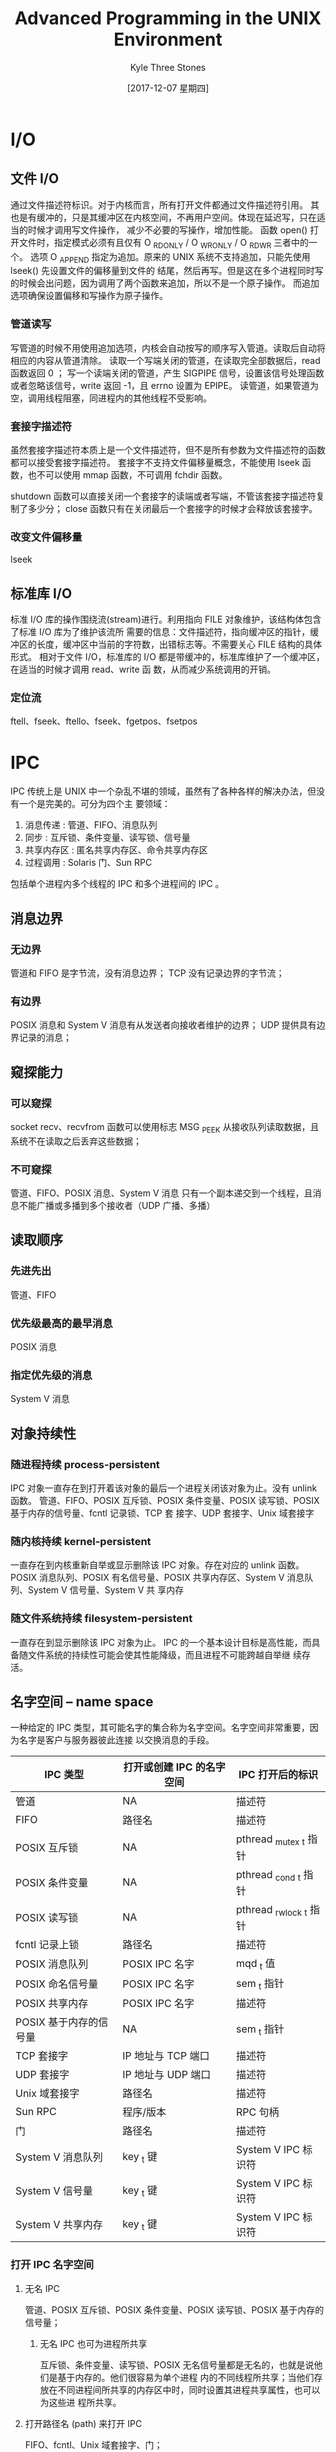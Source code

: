 #+TITLE:       Advanced Programming in the UNIX Environment
#+AUTHOR:      Kyle Three Stones
#+DATE:        [2017-12-07 星期四]
#+EMAIL:       kyleemail@163.com
#+OPTIONS:     H:3 num:t toc:nil \n:nil @:t ::t |:t ^:t f:t TeX:t
#+TAGS:        Linux, C
#+CATEGORIES:  Linux


* I/O
** 文件 I/O
通过文件描述符标识。对于内核而言，所有打开文件都通过文件描述符引用。
其也是有缓冲的，只是其缓冲区在内核空间，不再用户空间。体现在延迟写，只在适当的时候才调用写文件操作，
减少不必要的写操作，增加性能。
函数 open() 打开文件时，指定模式必须有且仅有 O _RDONLY / O _WRONLY / O _RDWR 三者中的一个。
选项 O _APPEND 指定为追加。原来的 UNIX 系统不支持追加，只能先使用 lseek() 先设置文件的偏移量到文件的
结尾，然后再写。但是这在多个进程同时写的时候会出问题，因为调用了两个函数来追加，所以不是一个原子操作。
而追加选项确保设置偏移和写操作为原子操作。

*** 管道读写
写管道的时候不用使用追加选项，内核会自动按写的顺序写入管道。读取后自动将相应的内容从管道清除。
读取一个写端关闭的管道，在读取完全部数据后，read 函数返回 0 ；
写一个读端关闭的管道，产生 SIGPIPE 信号，设置该信号处理函数或者忽略该信号，write 返回 -1，且 errno
设置为 EPIPE。
读管道，如果管道为空，调用线程阻塞，同进程内的其他线程不受影响。

*** 套接字描述符
虽然套接字描述符本质上是一个文件描述符，但不是所有参数为文件描述符的函数都可以接受套接字描述符。
套接字不支持文件偏移量概念，不能使用 lseek 函数，也不可以使用 mmap 函数，不可调用 fchdir 函数。

shutdown 函数可以直接关闭一个套接字的读端或者写端，不管该套接字描述符复制了多少分；
close 函数只有在关闭最后一个套接字的时候才会释放该套接字。

*** 改变文件偏移量
lseek

** 标准库 I/O
标准 I/O 库的操作围绕流(stream)进行。利用指向 FILE 对象维护，该结构体包含了标准 I/O 库为了维护该流所
需要的信息：文件描述符，指向缓冲区的指针，缓冲区的长度，缓冲区中当前的字符数，出错标志等。不需要关心
FILE 结构的具体形式。
相对于文件 I/O，标准库的 I/O 都是带缓冲的，标准库维护了一个缓冲区，在适当的时候才调用 read、write 函
数，从而减少系统调用的开销。

*** 定位流
ftell、fseek、ftello、fseek、fgetpos、fsetpos

* IPC
IPC 传统上是 UNIX 中一个杂乱不堪的领域，虽然有了各种各样的解决办法，但没有一个是完美的。可分为四个主
要领域：
1. 消息传递 : 管道、FIFO、消息队列
2. 同步 : 互斥锁、条件变量、读写锁、信号量
3. 共享内存区 : 匿名共享内存区、命令共享内存区
4. 过程调用 : Solaris 门、Sun RPC
包括单个进程内多个线程的 IPC 和多个进程间的 IPC 。
** 消息边界
*** 无边界
管道和 FIFO 是字节流，没有消息边界；
TCP 没有记录边界的字节流；
*** 有边界
POSIX 消息和 System V 消息有从发送者向接收者维护的边界；
UDP 提供具有边界记录的消息；
** 窥探能力
*** 可以窥探
socket
recv、recvfrom 函数可以使用标志 MSG _PEEK 从接收队列读取数据，且系统不在读取之后丢弃这些数据；
*** 不可窥探
管道、FIFO、POSIX 消息、System V 消息
只有一个副本递交到一个线程，且消息不能广播或多播到多个接收者（UDP 广播、多播）
** 读取顺序
*** 先进先出
管道、FIFO
*** 优先级最高的最早消息
POSIX 消息
*** 指定优先级的消息
System V 消息
** 对象持续性
*** 随进程持续 process-persistent
IPC 对象一直存在到打开着该对象的最后一个进程关闭该对象为止。没有 unlink 函数。
管道、FIFO、POSIX 互斥锁、POSIX 条件变量、POSIX 读写锁、POSIX 基于内存的信号量、fcntl 记录锁、TCP 套
接字、UDP 套接字、Unix 域套接字
*** 随内核持续 kernel-persistent
一直存在到内核重新自举或显示删除该 IPC 对象。存在对应的 unlink 函数。
POSIX 消息队列、POSIX 有名信号量、POSIX 共享内存区、System V 消息队列、System V 信号量、System V 共
享内存
*** 随文件系统持续 filesystem-persistent
一直存在到显示删除该 IPC 对象为止。
IPC 的一个基本设计目标是高性能，而具备随文件系统的持续性可能会使其性能降级，而且进程不可能跨越自举继
续存活。
** 名字空间 -- name space
一种给定的 IPC 类型，其可能名字的集合称为名字空间。名字空间非常重要，因为名字是客户与服务器彼此连接
以交换消息的手段。
| IPC 类型               | 打开或创建 IPC 的名字空间 | IPC 打开后的标识        |
|------------------------+---------------------------+-------------------------|
| 管道                   | NA                        | 描述符                  |
| FIFO                   | 路径名                    | 描述符                  |
|------------------------+---------------------------+-------------------------|
| POSIX 互斥锁           | NA                        | pthread _mutex _t 指针  |
| POSIX 条件变量         | NA                        | pthread _cond _t 指针   |
| POSIX 读写锁           | NA                        | pthread _rwlock _t 指针 |
| fcntl 记录上锁         | 路径名                    | 描述符                  |
|------------------------+---------------------------+-------------------------|
| POSIX 消息队列         | POSIX IPC 名字            | mqd _t 值               |
| POSIX 命名信号量       | POSIX IPC 名字            | sem _t 指针             |
| POSIX 共享内存         | POSIX IPC 名字            | 描述符                  |
| POSIX 基于内存的信号量 | NA                        | sem _t 指针             |
|------------------------+---------------------------+-------------------------|
| TCP 套接字             | IP 地址与 TCP 端口        | 描述符                  |
| UDP 套接字             | IP 地址与 UDP 端口        | 描述符                  |
| Unix 域套接字          | 路径名                    | 描述符                  |
|------------------------+---------------------------+-------------------------|
| Sun RPC                | 程序/版本                 | RPC 句柄                |
| 门                     | 路径名                    | 描述符                  |
|------------------------+---------------------------+-------------------------|
| System V 消息队列      | key _t 键                 | System V IPC 标识符     |
| System V 信号量        | key _t 键                 | System V IPC 标识符     |
| System V 共享内存      | key _t 键                 | System V IPC 标识符     |
*** 打开 IPC 名字空间
**** 无名 IPC
管道、POSIX 互斥锁、POSIX 条件变量、POSIX 读写锁、POSIX 基于内存的信号量；
***** 无名 IPC 也可为进程所共享
互斥锁、条件变量、读写锁、POSIX 无名信号量都是无名的，也就是说他们是基于内存的。他们很容易为单个进程
内的不同线程所共享；当他们存放在不同进程间所共享的内存区中时，同时设置其进程共享属性，也可以为这些进
程所共享。
**** 打开路径名 (path) 来打开 IPC
FIFO、fcntl、Unix 域套接字、门；
**** 打开 POSIX IPC 名字来打开 IPC
POSIX 消息队列、POSIX 命令信号量、POSIX 共享内存；
**** 基于 IP 地址和端口号来打开 IPC
TCP 套接字、UDP 套接字；
**** 基于 key _t 键打开 IPC
System V 消息队列、System V 信号量、System V 共享内存；
*** 打开 IPC 后的标识
**** 描述符
管道、FIFO、fcntl、POSIX 共享内存、TCP 套接字、UDP 套接字、Unix 虞域套接字、门
**** 相应形式的指针
+ POSIX 互斥锁
+ POSIX 条件变量
+ POSIX 读写锁
+ POSIX 命名信号量
+ POSIX 基于内存的信号量
**** 值
+ POSIX 消息队列
**** System V IPC 标识符
+ System V 消息队列
+ System V 信号量
+ System V 共享内存
**** RPC 句柄
Sun RPC
*** 需要定义结构体变量--指针
除了 Posix 信号量需要定义成指针，其他的都需要定义成变量。
**** 结构体
互斥锁、条件变量、读写锁、Posix 无名信号量、Posix 消息队列、
描述符、Posix 共享内存、
**** 指针
Posix 命名信号量、mmap、
** fork、exec、exit 对 IPC 的影响
+ 无名同步变量（互斥锁、条件变量、读写锁、基于内存的信号量），从一个具有多线程的进程中调用 fork 将变得
  混乱不堪；如果这些变量驻留在共享内存区中，而且创建时设置了进程共享属性，那么对于能访问该共享内存区的
  任意进程来说，其任意线程能继续访问这些变量。
+ System V IPC 的三种形式没有打开或关闭的说法，只需知道其标识符即可访问。
| IPC 类型               | fork                                                                                       | exec                                                           | _exit                                                              |
|------------------------+--------------------------------------------------------------------------------------------+----------------------------------------------------------------+--------------------------------------------------------------------|
| 管道、FIFO             | 子进程取得父进程的所有打开着的文件描述符的副本                                             | 所有打开着的文件描述符继续打开，除非设置了 FD _CLOEXEC 位      | 关闭所有打开着的描述符，最后一个关闭时删除管道或 FIFO 中残留的数据 |
| POSIX 消息队列         | 子进程取得父进程的所有打开着的消息队列描述符的副本                                         | 关闭所有打开着消息队列描述符                                   | 关闭所有打开着的消息队列描述符                                     |
| System V 消息队列      | --                                                                                         | --                                                             | --                                                                 |
|------------------------+--------------------------------------------------------------------------------------------+----------------------------------------------------------------+--------------------------------------------------------------------|
| POSIX 互斥锁和条件变量 | 若驻留在共享内存区中而且具有进程间共享属性，则共享                                         | 除非在继续打开着的共享内存区中而且具有进程间共享属性，否则消失 | 除非在继续打开着的共享内存区中而且具有进程间共享属性，否则消失     |
| POSIX 读写锁           | 若驻留在共享内存区中而且具有进程间共享属性，则共享                                         | 除非在继续打开着的共享内存区中而且具有进程间共享属性，否则消失 | 除非在继续打开着的共享内存区中而且具有进程间共享属性，否则消失     |
| POSIX 基于内存的信号量 | 若驻留在共享内存区中而且具有进程间共享属性，则共享                                         | 除非在继续打开着的共享内存区中而且具有进程间共享属性，否则消失 | 除非在继续打开着的共享内存区中而且具有进程间共享属性，否则消失     |
| POSIX 命名信号量       | 父进程中所有打开着的命名信号量在子进程中继续打开着                                         | 关闭所有打开着的命名信号量                                     | 关闭所有打开着的命名信号量                                         |
| fcntl 记录锁           | 子进程不继承父进程持有的锁                                                                 | 只要描述符继续打开着，锁就不变                                 | 解开由进程持有的所有未处理的锁                                     |
| System V 信号量        | 子进程中所有 semadj 值都置位 0                                                             | 所有 semadj 值都携入新进程                                     | 所有 semadj 值都加到相应的信号量值上                               |
|------------------------+--------------------------------------------------------------------------------------------+----------------------------------------------------------------+--------------------------------------------------------------------|
| mmap 内存映射          | 父进程的内存映射存留到子进程中                                                             | 去除内存映射                                                   | 去除内存映射                                                       |
| POSIX 共享内存区       | 父进程中内存映射存留到子进程中                                                             | 去除内存映射                                                   | 去除内存映射                                                       |
| System V 共享内存区    | 附接着的共享内存区在子进程中继续附接着                                                     | 断开所有附接着的共享内存区                                     | 断开所有附接着的共享内存区                                         |
|------------------------+--------------------------------------------------------------------------------------------+----------------------------------------------------------------+--------------------------------------------------------------------|
| 门                     | 子进程取得父进程的所有打开着的描述符，但是客户在门描述符上激活其过程时，只有父进程是服务器 | 所有门描述符都应关闭，因为它们创建时设置了 FD _CLOEXEC 位      | 关闭所有打开着的描述符                                             |
** 锁释放
*** 内核自动释放
持有某个锁的进程没有释放就终止，内核自动释放该锁；
fcntl 记录锁、System V 信号量（可选项）
*** 无法释放锁
互斥锁、条件变量、读写锁、POSIX 信号量
** 进程、线程与共享信息
没有任何东西限制任何 IPC 技术只适用于两个进程。
1. 两个进程共享存留于文件系统中某个文件上的某些信息。为了访问这些信息，每个进程都得穿越内核（例如
   read、write、lssk 等）；需要某种形式的同步，如记录锁。
2. 两个进程共享驻留于内核的某些信息，访问共享信息的每次操作都涉及对内核的一次系统调用。管道、
   System V 消息队列、System V 信号量均是；
3. 两个进程有一个双方都能访问的共享存储区，需要某种形式的同步（信号量等）。每个进程一旦设置好该共享
   内存区，就能根本不涉及内核而访问其中的数据。
* 进程 -- 线程
** 设计线程的原因：
1. fork 的开销很大。内存映射要从父进程复制到子进程，所有描述符要在子进程复制一份。尽管存在写时复制
   (copy-on-write) 的技术，fork 的开销仍然很大。
2. fork 子进程后，需要使用 IPC 在父子进程之间传递信息。
** 线程共享全局内存空间
一个进程内的所有线程共享同一个全局内存空间。使得线程间很容易共享信息，但这种易用性也带来了同步
(synchronization) 问题。
** 线程共享的资源
+ 全局内存空间
+ 进程指令
+ 打开的文件
+ 信号处理程序和信号处置
+ 当前工作目录
+ 用户 ID 和 组 ID
** 线程私有资源
+ 线程 ID
+ 寄存器集合，包括程序计数器和栈指针
+ 栈，存放局部变量和返回地址
+ errno
+ 信号掩码
+ 优先级



* 系统开销

| 执行一般命令             | 1ns = 1/1,000,000,000s |
| 从 L1 级缓存读           | 0.5ns                  |
| 分支误预测               | 5ns                    |
| L2 级缓存读              | 7ns                    |
| 加锁、解锁               | 25ns                   |
| 主存中读                 | 100ns                  |
| 1Gbps 网络中发 2k 数据   | 20,000ns               |
| 主存中读 1MB 序列        | 250,000ns              |
| 查找从硬盘中读           | 8,000,000ns            |
| 硬盘读 1MB 序列          | 20,000,000ns           |
| 报文从美国发到欧洲并返回 | 150ms = 150,000,000ns  |



* 练习代码

** 基本函数

#+BEGIN_SRC C
#include <stdio.h>
#include <stdlib.h>
#include <unistd.h>
#include <sys/wait.h>
#include <sys/acct.h>
#include <sys/types.h>
#include <sys/time.h>
#include <pwd.h>
#include <sys/resource.h>
#include <errno.h>
#include <sys/times.h>
#include <signal.h>
#include <fcntl.h>
#include <sys/stat.h>
#include <mqueue.h>


int globalNum = 522;

void echoAllID(char *processName);
void forkTest();
void vforkTest();
void exitTest();
void echoExitStatus(int status);
void noZombie();
void accountingRecored();
static unsigned long compt2ulong(comp_t comptime);
void showAcctTime();
void testExecl();
void testSystem();
void testUserloginname();
void checkTime(char *processName,
               struct timeval *endtv,
               unsigned long long int *count);
void testNice();
void showProcessTime(clock_t realtime,
                     struct tms *tms_start,
                     struct tms *tms_end);
void testCmdTime();
void testZombie();
void printfRevSignal(int signo);
void testSignal();
void testPipe();
void test_mq();

void cleanBuf(void);
void releaseResource(void);

int main(int argc, char **argv)
{
    atexit(releaseResource);
    atexit(cleanBuf);

    setbuf(stdout, NULL);
    printf("stdin's fileno \t %d\n", fileno(stdin));
    printf("stdout's fileno \t %d\n", fileno(stdout));
    printf("stderr's fileno \t %d\n", fileno(stderr));
    //echoAllID(argv[0]);
    //forkTest();
    //vforkTest();
    //exitTest();

    //noZombie();

    //accountingRecored();
    //showAcctTime();

    //testExecl();

    //testSystem();

    //testUserloginname();

    //testNice();

    //testCmdTime();

    //testZombie();

    //testSignal();

    test_mq();

    testPipe();
    exit(0);
}


void echoAllID(char *processName)
{
    pid_t pid;
    pid_t ppid;
    uid_t uid;
    uid_t euid;
    gid_t gid;
    gid_t egid;

    //Note that none of these functions has an error return.
    pid = getpid();
    ppid = getppid();
    uid = getuid();
    euid = geteuid();
    gid = getgid();
    egid = getegid();

    printf("The %s process\n"
            "pid = %d, ppid = %d\n"
            "uid = %d, euid = %d\n"
            "gid = %d, egid = %d\n",
            processName,
            pid, ppid,
            uid, euid,
            gid, egid);
}


void forkTest()
{
    int num = 99;
    char buf[] = "Hello Kyle!\n";
    pid_t pid;

    //The write function is not buffered, its data is written once to 
    //standard output before fork.
    if((sizeof(buf) - 1) !=
            write(STDOUT_FILENO, buf, sizeof(buf) - 1))
    {
        exit(1);
    }

    //The standard I/O library is buffered. Standard output is line 
    //buffered if it's connected to a terminal device; otherwise,
    //it's fully buffered.
    printf("Before fork\n");
    //The printf before the fork is called once, but the line remains
    //in buffer when fork is called. This is then copied into the child
    //when the patent's data space is copied to child. Both parent and
    //the child now have a standard I/O buffer with this line in it. 
    //The second printf, right before the exit, just appends its data 
    //to the existing buffer. When each process terminates, its copy 
    //of the buffer is funally flushed.

    if((pid = fork()) < 0)
    {
        exit(1);
    }
    else if(0 == pid)
    {
        //changes to variables in a child process do not affect the value
        //of the variables in the parent process.
        //sleep(2);
        num = 1314;
        globalNum = 520;
    }
    else
    {
        //Let the child process execute, but there is no guarantee.
        sleep(2);
        //exit(0);
    }

    printf("pid = %d, ppid = %d: num = %d, globalNum = %d\n",
            getpid(), getppid(), num, globalNum);

    //exit(0);
}


void vforkTest()
{
    int num = 99;
    char buf[] = "Hello Kyle!\n";
    pid_t pid;


    //child will not copy the memory of parent after vfork, just use it
    printf("Before vfork\n");

    if((pid = vfork()) < 0)
    {
        exit(1);
    }
    else if(0 == pid)
    {
        //modify parent's varables
        num = 1314;
        globalNum = 520;
        _exit(0);//parent will not execute before child call exec or exit
        //_exit will not flush the buffer, but exit will
    }

    printf("pid = %d, ppid = %d: num = %d, globalNum = %d\n",
            getpid(), getppid(), num, globalNum);

    exit(0);
}


void echoExitStatus(int status)
{
    if(WIFEXITED(status))
    {
        printf("normal termination, exit status = %d\n",
                WEXITSTATUS(status));
    }

    if(WIFSIGNALED(status))
    {
        printf("abnormal termination, exit status %d.%s\n",
                WTERMSIG(status),

#ifdef WCOREDUMP
    (WCOREDUMP(status)) ? "(a core file was generated)" : "(no core)");
#else
    "");
#endif

    }

    if(WIFSTOPPED(status))
    {
        printf("process stopped by signal %d\n", WSTOPSIG(status));
    }

    if(WIFCONTINUED(status))
    {
        printf("process continued\n");
    }
}



void exitTest()
{
    pid_t pid;
    int status;

    if((pid = fork()) < 0)
        exit(1);
    else if(0 == pid)
        exit(7);

    if(wait(&status) != pid)//child exit, variable pid in here is parent's pid variable
        exit(1);
    else
        echoExitStatus(status);

    if((pid = fork()) < 0)
        exit(1);
    else if(0 == pid)
        abort();

    if(wait(&status) != pid)
        exit(1);
    else
        echoExitStatus(status);

    if((pid = fork()) < 0) {
        exit(1);
    }
    else if(0 == pid) {
        //status /= 0;
    }

    if(wait(&status) != pid)
        exit(1);
    else
        echoExitStatus(status);
}


void noZombie()
{
    pid_t pid;
    int status;

    if((pid = fork()) < 0)
        exit(1);
    else if(0 == pid)
    {
        if((pid = fork()) < 0)
            exit(1);
        else if(pid > 0)
        {
            exit(0);//first child do nothing and exit
        }

        //it's parent is the first child
        //exec the process
        sleep(2);
        printf("I am the second child. pid=%d,ppid=%d.\n",
                getpid(), getppid());
        exit(0);
    }

    //I am not the parent of the second child
    printf("I am the parent! And I don't need to see the child.\n");
    //if(waitpid(pid, &status, WNOHANG) != pid)//nonblocking
    if(waitpid(pid, &status, 0) != pid)
    {
        exit(1);
    }
    else
    {
        echoExitStatus(status);
    }

    exit(0);
}

//进程统计信息
//进程的各类信息在进程创建时初始化（由內核保存在进程表中），进程终止时写
//一个会计记录。
//a、永不终止的进程没有会计记录；
//b、只知道进程的起始时间，以日历时间来记，精确到秒，在 1s 内可能同时创建
//了很多进程）和运行时间（以 clock ticks 来记，每秒中有 60～128 ticks）
//但仅知道终止顺序（在会计文件中以进程的终止顺序来记录）无法得知进程精确的
//起始时间
//accounting recored 对应着进程而不是程序；一个进程多次调用 exec ，最后只
//会记录最后一个进程的命令名但运行时间是所有 exec 进程之和。fork 多次会记录
//多个 accounting recored
void accountingRecored() {
    pid_t pid;

    if((pid = fork()) < 0) {
        exit(1);
    }
    else if(pid > 0) { //parent
        sleep(25);
        exit(2);
    }

    if((pid = fork()) < 0) {
        exit(1);
    }
    else if(pid > 0) { //first child
        sleep(4);
        abort();
    }

    if((pid = fork()) < 0) {
        exit(1);
    }
    else if(pid > 0) { //second child
        execl("/bin/dd", "dd", "if=/etc/passwd", "of=/dev/null",
                "count=1000", NULL);
    }

    if((pid = fork()) < 0) {
        exit(1);
    }
    else if(pid > 0) { //third child
        sleep(8);
        exit(0);
    }

    sleep(6); //forth child
    kill(getpid(), SIGKILL);
    exit(6);
}


static unsigned long compt2ulong(comp_t comptime) {
    unsigned long val = 0;
    int           exp = 0;

    val = comptime & 0x7fff; //13 位小数部分
    exp = (comptime >> 13) & 7; //指数部分
    while(exp-- > 0) {
        val *= 8;
    }

    return val;
}

void showAcctTime() {
    struct acct acdata;
    FILE        *fp;

    //需要安装 acct 程序。且需要 root 权限才能 accton on/off 以及读取记录文件
    if((fp = fopen("/var/log/account/pacct", "r")) == NULL) {
        printf("can't open the file\n");
        //fflush(STDOUT_FILENO);
        //write(STDOUT_FILENO, "can't open the file\n", sizeof("can't open the file\n") -1);
        exit(1);
    }

    while(1 == fread(&acdata, sizeof(acct), 1, fp)) {
        printf("%s etime=%ld io=%ld %c %c %c %c\n",
                acdata.ac_comm,
                compt2ulong(acdata.ac_etime),
                compt2ulong(acdata.ac_io),
                acdata.ac_flag & AFORK ? 'F' : ' ',
                acdata.ac_flag & ASU   ? 'S' : ' ',
                acdata.ac_flag & ACORE ? 'C' : ' ',
                acdata.ac_flag & AXSIG ? 'X' : ' ');
    }
}


void testExecl() {
    pid_t pid = 0;
    int status = -1;

    if((pid = fork()) < 0) {
        exit(1);
    }
    else if(0 == pid) {
        //exec 函数第一个参数只想可执行文件 execute file
        //argv 是可执行文件的参数列表，列表的第一个参数约定写成可执行文件的
        //文件名。但测试发现随意写好像并没有什么影响，如下所示
        execl("/bin/ls", "qwe", "-l", (char *)NULL);
    }

    waitpid(pid, &status, 0);
    printf("status=%d\n", status);
}

void testSystem() {
  //system() 函数用于执行 shell command
  //system 会调用fork、exec、waitpid 函数，且进行了必要的错误处理和信号处理

  int status = 0;

  if((status = system("date")) < 0) {
    exit(1);
  }
  printf("status = %d\n", status);

  if((status = system("nosuchcommand")) < 0) {
    exit(1);
  }
  printf("status = %d\n", status);

  if((status = system("who; exit 44")) < 0) {
    exit(1);
  }
  printf("status = %d\n", status);

}


void testUserloginname() {
  char *name = NULL;
  char *envname = NULL;
  struct passwd *ppasswd;

  if(-1 != setenv("LOGNAME", "yym", 1)) {
    printf("set the logname to yym\n");
  }

  //getlogin 得到用户的登录名。且一个 user ID 可能对应多个登录名，
  //因为他们使用不同的 shell 等原因。
  //环境变量中的 LOGNAME 由 login(1) 从登录名获取，
  //但是用户可以更改，所以不可取。
  if(NULL != (name = getlogin())) {
    printf("login name = %s\n", name);
    envname = getenv("LOGNAME");
    if(NULL != envname) {
      printf("envname = %s\n", envname);
    }
    //从文件 passwd 中获取用户的信息
    ppasswd = getpwnam(name);
    if(NULL != ppasswd) {
      printf("name=%s\n", ppasswd->pw_name);
      printf("passwd=%s\n", ppasswd->pw_passwd);
      printf("user information=%s\n", ppasswd->pw_gecos);
      printf("dir=%s\n", ppasswd->pw_dir);
      printf("shell=%s\n", ppasswd->pw_shell);
    }

  }
  else {
    printf("execute getlogin failed\n");
  }

  //测试读取其他用户的信息
  //可以获取到，但是由于密码并不保存在 passwd 文件中
  //所以好像没有安全隐患
  ppasswd = getpwnam("boy");
  if(NULL != ppasswd) {
    printf("name=%s\n", ppasswd->pw_name);
    printf("passwd=%s\n", ppasswd->pw_passwd);
    printf("user information=%s\n", ppasswd->pw_gecos);
    printf("dir=%s\n", ppasswd->pw_dir);
    printf("shell=%s\n", ppasswd->pw_shell);
  }

}


void checkTime(char *processName,
               struct timeval *endtv,
               unsigned long long int *count) {
  struct timeval tv;

  //获取时间。结构体 timeval 中有两个成员变量 tv_sec、tv_usec
  gettimeofday(&tv, NULL);
  if(tv.tv_sec >= endtv->tv_sec && tv.tv_usec >= endtv->tv_usec) {
    printf("%10s count %lld\n", processName, *count);
    exit(0);
  }
}

void testNice() {
  pid_t pid = -1;
  char *processname;
  struct timeval endtv;
  unsigned long long int count = 0;
  int priority = 0;
  int niceval = 0;

  setbuf(stdout, NULL);
  gettimeofday(&endtv, NULL);
  endtv.tv_sec += 10; //让进程运行 10s

  if((pid = fork()) < 0) {
    exit(1);
  }
  else if(0 == pid) {
    processname = "child";
    //获取进程的调度优先级
    priority = getpriority(PRIO_PROCESS, 0);
    printf("child process priority = %d\n", priority);
    //进程默认的 nice 值
    niceval = sysconf(_SC_NZERO);
    printf("process default nice value = %d,"
           "child nice value = %d\n",
           niceval, nice(0));

    //nice 值的范围 -20～19，nice 参数为增加的值。且返回值为新的 nice 值。
    //由于有可能为 -1，所以需要先将 errno 清零，然后当 nice 返回 -1 且
    //errno 不为 0 时才表示调整失败。
    errno = 0;
    if(-1 == nice(20) && 0 != errno) {
      printf("child faild to change the nice value\n");
    }
    else {
      printf("child new nice val is %d\n", nice(0));
    }
  }
  else {
    processname = "parent";

    priority = getpriority(PRIO_PROCESS, 0);
    printf("parent process priority = %d\n", priority);
    niceval = sysconf(_SC_NZERO);
    printf("parent process default nice value = %d,", nice(0));
  }

  while(1) {
    ++count;
    if(0 == count) {
      printf("%10.10s count warp\n", processname);
    }
    checkTime(processname, &endtv, &count);
  }

}


void showProcessTime(clock_t realtime,
                     struct tms *tms_start,
                     struct tms *tms_end) {
  static long clktck = 0;

  if(0 == clktck) {
    clktck = sysconf(_SC_CLK_TCK);
    if(clktck <= 0) {
      printf("get the clock tick failed\n");
      exit(1);
    }
    else {
      printf("the clock tick is %d\n", clktck);
    }
  }

  printf(" real:  %7.2f\n", realtime / (double)clktck);
  printf(" user:  %7.2f\n", (tms_end->tms_utime - tms_start->tms_utime) / (double)clktck);
  printf(" sys:  %7.2f\n", (tms_end->tms_stime - tms_start->tms_stime) / (double)clktck);
  printf(" cuser:  %7.2f\n", (tms_end->tms_cutime - tms_start->tms_cutime) / (double)clktck);
  printf(" csys:  %7.2f\n", (tms_end->tms_cstime - tms_start->tms_cstime) / (double)clktck);
  printf(" csysstart:  %7.2f\n", (tms_start->tms_cstime) / (double)clktck);
  printf(" csysend:  %7.2f\n", (tms_end->tms_cstime) / (double)clktck);
}

void testCmdTime() {

  clock_t walltimestart;
  clock_t walltimeend;
  struct tms tms_start;
  struct tms tms_end;

  if(-1 == (walltimestart = time(&tms_start))) {
    exit(1);
  }
  printf(" wallstart:  %7.2f\n", (walltimestart) / (double)100);
  if(system("dd if=/etc/passwd of=/dev/null count=10000") < 0) {
    exit(1);
  }
  if(-1 == (walltimeend = time(&tms_end))) {
    exit(1);
  }
  printf(" wallend:  %7.2f\n", (walltimeend) / (double)100);

  showProcessTime(walltimeend - walltimestart, &tms_start, &tms_end);
}


void testZombie() {
  pid_t pid = -1;

  if((pid = fork()) < 0) {
    exit(1);
  }
  else if(0 == pid) {
    exit(0);
  }

  sleep(4);
  system("ps -o pid,ppid,state,tty,command");
}

//解释器文件--将参数重新解释成了新的 shell 语句


void printfRevSignal(int signo) {
  if(SIGRTMIN == signo) {
    printf("Received SIGUSER1\n");
  }
  else if(SIGRTMIN+1 == signo) {
    printf("Received SIGUSER2\n");
  }
  else {
    printf("Received signal %d\n", signo);
  }
}

void testSignal() {
  void (*pSig)(int);

  //signal 函数返回要设置的信号原来的信号处理函数
  if(SIG_ERR == (pSig = signal(SIGRTMIN, printfRevSignal))) {
    exit(1);
  }
  else {
    printf("previous signal pointer1 = %p\n", pSig);
  }
  if(SIG_ERR == (pSig = signal(SIGRTMIN+1, printfRevSignal))) {
    exit(1);
  }
  else {
    printf("previous signal pointer = %p\n", pSig);
  }

  //Linux 上也定义了信号 SIGCLD 信号；其有可能在其他系统上导致进行反复调用
  //信号处理函数而导致堆栈溢出，进程终止。
  //if(SIG_ERR == (pSig = signal(SIGCLD, printfRevSignal)));
  //可以利用 sigaction 函数设置 SA_NOCLDWAIT 来避免产生僵死进程

  while(1) {
    pause();
  }
}

//不可靠信号：（最主要的特点：信号可能在任何时候产生）
//1. 信号可能会丢失；信号产生后进程却无法得到通知
//2. 不具备阻塞信号的能力；进程只能捕捉或者忽略
//3. 信号处理只生效一次，然后恢复系统默认
//4. 系统执行慢速的系统调用，若接收到中断信号，则终止系统调用，并返回出错。
//   UNIX 系统后来支持自动重启系统调用：ioctl,read,readv,write,writev,wait
//   否则用户就必须每次进行出错处理，如果是中断则重启系统调用
//5. 信号处理函数中调用的函数要是可重入的，即异步信号安全的
//   不可重入的函数：
//                   a) 使用静态数据结构；
//                   b) 调用 malloc,free ；会使用静态变量（链表）来维护内存信息
//                   c) 调用标准 I/O 函数。标准 I/O 函数大都使用了全局数据结构
//6. 每个线程只有一个 errno ，而中断处理函数可能更改 errno ；
//   所以应当在中断处理函数前保存 errno，处理完成后返回 errno。
//7. 更新全局数据结构时，阻塞可能导致异常的信号
//8. alarm 设置一个定时器，在定时时间到后产生一个 SIGALRM 信号。
//   每个进程只能有一个闹钟时间。新设置的闹钟时间会覆盖原来的。
//   在 SIGALRM 的信号处理函数要检查之前的时间，且要保存返回之前的信号处理函数
//9. 设置 SIGALRM 信号处理函数要在设置定时器之前，否则有可能定时器时间到，然后
//   就会执行默认处理，终止进程。
//10. 设置定时器后接系统调用，可能存在竞争条件（假如想要利用该定时器来结束之后
//    的系统调用）。当系统的负载很重时，可能定时间到后，处理完中断处理函数后，
//    仍然没有运行之后的系统调用。 race condition
//    使用 setjmp,longjmp 来解决时，如果 SIGALRM 中断了其他的中断处理函数，那么
//    longjmp 会提早结束其他的中断处理函数，而导致异常。
//11. 在信号产生(generation)和递送(delivery)之间的时间间隔内，称信号是未决的(pending)；
//当进程对信号采取某种动作时，我们称向进程递送了一个信号。
//调用 sigprocmask 阻塞某一个信号，之后产生该信号，那么该信号是阻塞不能传递的，
//因而也一定是未决的，可以通过函数 sigpending 来获取所有未决的信号。
//12. 使用 sigaction 来检查、修改指定信号的处理动作。取代 signal 函数。
//    更改一个信号的处理动作后会一直生效，直到下一次显示调用该函数更改。
//    一个信号引发了其处理动作，然后该信号会被阻塞直到处理完成返回。除非设置了
//    saflag 的 SA_NODEFER 标志
//    sa_handler 和 sa_sigaction 可能使用同一存储区，用户只能使用其中一个
//    默认不重新启动被中断的系统调用，除非设置了 SA_RESTART 标志
//13. 调用 sigprocmask 恢复之前的进程屏蔽信号集，如果有任何未决的、不再阻塞的信号，
//    则在 sigprocmask 返回前，至少将其中之一递送给进程。
//    在线程中使用函数 pthread_sigmask 来设置。
//    每个线程都有一个信号屏蔽字(signal mask)，规定了当前要阻塞送到进程的信号集。
//    内核在递送一个原来被阻塞的信号给进程时，而不是在产生信号时，才决定信号的处理方式，
//    于是，进程在信号递送给他之前仍可以改变对该信号的动作。
//14. 原子操作：先恢复信号屏蔽字，然后使进程休眠 -- sigsuspend；
//    函数返回时信号屏蔽字设置成调用之前的值
//    避免信号在恢复屏蔽字和使进程休眠之间丢失。
//    a) 保护代码临界区，使其不被特定的信号中断
//    b) 等待一个信号处理程序设置一个全局变量



void testPipe() {
    pid_t pid;
    int fd[2] = {0};
    size_t n = 0;
    char line[4096];
    char *pline = NULL;
    FILE *fp;


    setbuf(stdin, NULL);
    if(NULL == (fp = fopen("/etc/passwd", "r"))) {
        printf("%s:%d\n", __func__, __LINE__);
        exit(1);
    }

    if(pipe(fd) < 0) {
        printf("%s:%d\n", __func__, __LINE__);
        exit(1);
    }

    if((pid = fork()) < 0) {
        printf("%s:%d\n", __func__, __LINE__);
        exit(1);
    }
    else if(pid > 0) {
        close(fd[0]);

        while(fgets(line, 4094, fp) != NULL) {
            pline = line;
            n = strlen(pline);
            printf("n=%d\n", n);
            if(write(fd[1], line, n) != n) {
                printf("%s:%d\n", __func__, __LINE__);
                exit(1);
            }
        }

        if(ferror(fp)) {
            printf("%s:%d\n", __func__, __LINE__);
            exit(1);
        }
        close(fd[1]);

        if(waitpid(pid, NULL, 0) < 0) {
            printf("%s:%d\n", __func__, __LINE__);
            exit(1);
        }
        exit(0);
    }
    else {

        close(fd[1]);


        if(fd[0] != STDIN_FILENO) {
            //let STDIN_FILENO be the read side of the pipe
            if(dup2(fd[0], STDIN_FILENO) != STDIN_FILENO) {
                printf("%s:%d\n", __func__, __LINE__);
                exit(1);
            }
            close(fd[0]);
        }

        if(execl("/bin/more", "more", (char *)NULL) < 0) {
            printf("%s:%d\n", __func__, __LINE__);
            exit(1);
        }

        exit(0);
    }
}


//popen()
//pclose()

//mkfifo()
//mkfifoat()
//创建 fifo 之后要使用 open 函数打开，且只读打开会阻塞到某个进程为写而打开该 fifo ,
//反之亦然。一个给定的 fifo 有多个写进程是很常见的，因此应该确保每次写都是原子操作，
//当写的数据大小不大于 PIPE_BUF 时可以确保是原子操作。

//msgget()
//msgctl()
//msgsnd()
//msgrev()
//mq_open

void test_mq() {
    mqd_t mqID;
    struct mq_attr attr;
    int rc = 0;

    mqID = mq_open("/msg_default",  O_CREAT | O_EXCL,
                    S_IRUSR | S_IWUSR, NULL);
    if(-1 == mqID) {
        printf("%d %d %d %d %d %d\n", EACCES, EEXIST, EINVAL,
                EMFILE, ENAMETOOLONG, ENFILE);
        printf("create msg queue failed. errno = %d\n", errno);
        if(EINVAL == errno) {
            printf("wrong\n");
        }
        exit(1);
    }

    rc = mq_getattr(mqID, &attr);
    if(-1 == rc) {
        printf("get attr failed\n");
        exit(1);
    }

    printf("Maxmum message on queue: %ld\n", attr.mq_maxmsg);
    printf("Maxmum message size: %ld\n", attr.mq_msgsize);

    rc = mq_unlink("/msg_default");
    if(-1 == rc) {
        exit(1);
    }

    exit(0);
}

//sem_init 匿名信号量
//sem_destory 销毁匿名信号量
//sem_open 命名信号量
//sem_close 关闭命令信号量
//sem_unlink 销毁命名信号量

//shm_open
//mmap
//shm_unlink


void cleanBuf(void)
{
    printf("pid:%d,clean all buf. Invoke by atexit\n", getpid());
}
void releaseResource(void)
{
    printf("pid:%d,release all resource. Invoke by atexit\n", getpid());
}


#+END_SRC

** IPC

#+BEGIN_SRC C
#include <stdio.h>
#include <stdlib.h>
#include <unistd.h>
#include <errno.h>
#include <sys/types.h>
#include <sys/stat.h>
#include <fcntl.h>
#include <sys/wait.h>
#include <mqueue.h>
#include <sys/mman.h>
#include <semaphore.h>
#include <pthread.h>


#define FIFOPATH "/home/kyle/APUE/test/fifo"

void fifotest();
void opentest();
void writetest();
void mqtest();
void shmtest();
void pthreadtest();
void unlockInAtexit();
void mmaptest();
void fcntltest();



struct {
    pthread_mutex_t mutex;
    pthread_cond_t cond;
    int num;
} var = {PTHREAD_MUTEX_INITIALIZER, PTHREAD_COND_INITIALIZER};

int  main()
{
    //writetest();
    //fifotest();
    //opentest();
    //mqtest();
    //shmtest();

    //pthreadtest();
    //unlockInAtexit();
    //mmaptest();

    fcntltest();
    //sleep(10);
    return 0;
}

//打开只读的 fifo 时阻塞等待到某个进程为写而打开这个 fifo ；
//只写打开 fifo 会阻塞等待到某个进程为读而打开这个 fifo ；
void fifotest()
{
    pid_t pid;
    int rc = 0;

    umask(0);
    //unlink(FIFOPATH);
    //rc = mkfifo(FIFOPATH, 0777);
    unlink(FIFOPATH);
    //rc = mkfifo(FIFOPATH, O_CREAT | O_EXCL | O_RDWR);//写法错误
    if(rc < 0) {
        perror("mkfifo");
        exit(1);
    }

    pid = fork();
    if(pid < 0) {
        perror("fork");
        exit(1);
    }
    else if(0 == pid) {
        pid = fork();
        if(pid < 0) {
            perror("second fork");
            exit(1);
        }
        else if(pid > 0) {
            int fd = -1;
            fd = open(FIFOPATH, O_RDWR);
            //fd = open(FIFOPATH, O_WRONLY | O_APPEND);
            //fd = open(FIFOPATH, O_WRONLY);
            if(fd < 0) {
                perror("open fifo");
                exit(1);
            }
            int num = 0;
            num = write(fd, "Hello ", sizeof "Hello ");
            if(num != sizeof "Hello " ) {
                perror("write fifo");
                exit(1);
            }
            num = write(fd, "I'm kyle", sizeof "I'm kyle");
            exit(0);

        }
        else {
            int fd = -1;
            fd = open(FIFOPATH, O_RDWR);
            //fd = open(FIFOPATH, O_WRONLY | O_APPEND);
            //fd = open(FIFOPATH, O_WRONLY);
            if(fd < 0) {
                perror("open fifo");
                exit(1);
            }
            int num = 0;
            num = write(fd, "World", sizeof "World");
            if(num != sizeof "World") {
                perror("write fifo");
                exit(1);
            }
            exit(0);
        }
        exit(0);
    }
    else {
        //pid = waitpid(pid, NULL, 0);
        //if(pid != wait(NULL)) {
        //    perror("wait error");
        //    exit(1);
        //}
        if(-1 == pid) {
            perror("firest parent");
            exit(1);
        }
        int fd = -1;
        fd = open(FIFOPATH, O_RDWR);
        //fd = open(FIFOPATH, O_RDONLY);
        if(fd < 0) {
            perror("child open fifo");
            exit(1);
        }
        char s[4096] = {'\0'};
        int num = 0;
        int len = 0;
        while((num = read(fd, s, 4096)) != 0) {
            len += num;
            printf("read num = %d\n", num);
            //puts(s);
            write(1, s, num);
            if(len == 22)
                break;
        }

        exit(0);
    }
}

#define OPENFILE "/home/kyle/APUE/test/opentest.c"
void opentest()
{
    int rc = 0;
    umask(0);
    rc = open(OPENFILE, O_RDWR | O_CREAT, 07777);
    rc = open(OPENFILE, O_RDWR | O_CREAT);
    if(rc < 0) {
        perror("2 arg");
    }

}

void writetest()
{
    int a = 69;//对应 'E' 的 ASCII 值，结果会在终端上打印出 E ；如果改成 999 那么会打印出一个汉字
    write(STDOUT_FILENO, &a, sizeof(int));
}    

//MQ_OPEN_MAX 一个进程能够同时打开的消息队列的最大数目
//MQ_PRIO_MAX 消息的最大优先级 +1
void mqtest()
{
    pid_t pid;

    pid = fork();
    if(pid < 0) {
        perror("fork");
        exit(1);
    }
    else if(pid > 0) {
        sleep(5);
        char buf[8192] = {'\0'};
        ssize_t recvlen = 0;

        mqd_t mqd = mq_open("/kylemq", O_RDONLY);
        if(-1 == mqd) {
            perror("parent open mq");
            exit(1);
        }

        struct mq_attr mqattr;
        if(-1 == mq_getattr(mqd, &mqattr)) {
            perror("get mq attr");
        }
        printf("maxmsg = %ld, mq len = %ld, current msg = %ld\n",
                mqattr.mq_maxmsg,
                mqattr.mq_msgsize,
                mqattr.mq_curmsgs);
        unsigned int rcvpri = 0;
        //接收消息的 buf 必须大于消息队列的大小，否则无法接收消息
        //Posix 消息队列读取时总是返回最高优先级的最早消息，且消息的优先级一起返回
        //每次只接收一条消息，消息有边界
        //读消息队列，只在消息队列为空的时候，阻塞等待；写消息队列，在队列满的时候，阻塞等待；
        //写不用等待读，读也不用等待写；可以让一个进程创建消息队列然后终止、第二个进程写消息队列然后终止、第三个进程读消息队列；
        //即进程结束后消息队列仍然存在
        //mq_notify 可以异步通知进程，有消息放入了空队列
        recvlen = mq_receive(mqd, buf, 8192, &rcvpri);
        if(-1 == recvlen) {
            perror("parent receive mq");
            exit(1);
        }
        printf("recvpriv=%d\n", rcvpri);
        if(recvlen != write(STDOUT_FILENO, buf, recvlen)) {
            perror("write to stdin");
            exit(1);
        }

        if(-1 == mq_getattr(mqd, &mqattr)) {
            perror("get mq attr");
        }
        printf("maxmsg = %ld, mq len = %ld, current msg = %ld\n",
                mqattr.mq_maxmsg,
                mqattr.mq_msgsize,
                mqattr.mq_curmsgs);

        recvlen = mq_receive(mqd, buf, 8192, &rcvpri);
        if(-1 == recvlen) {
            perror("parent receive mq");
            exit(1);
        }
        printf("recvpriv=%d\n", rcvpri);

        if(recvlen != write(STDOUT_FILENO, buf, recvlen)) {
            perror("write to stdin");
            exit(1);
        }
        mq_close(mqd);

        if(-1 == mq_unlink("/kylemq")) {
            perror("unlink after use");
        }
        exit(0);
    }
    else {
        pid = fork();
        if(pid < 0) {
            perror("child fork");
            exit(1);
        }
        else if(pid > 0) {
            sleep(2);

            char buf[100] = {'\0'};

            mqd_t mqd = mq_open("/kylemq", O_WRONLY);
            if(-1 == mqd) {
                perror("child creat mq");
                exit(1);
            }

            int i = 0;
            for(i = 0; i < 100; ++i) {
                buf[i] = 'A';
            }

            if(-1 == mq_send(mqd, buf, 100, 30)) {
                perror("child send buf");
                exit(1);
            }

            mq_close(mqd);
            //if(-1 == mq_unlink("/kylemq")) {
            //    perror("unlink after use");
            //}

            exit(0);
        }
        else {
            char buf[100] = {'\0'};

            if(-1 == mq_unlink("/kylemq")) {
                perror("unlink before creat");
            }
            mqd_t mqd = mq_open("/kylemq", O_WRONLY | O_CREAT | O_EXCL, 0777, NULL);
            if(-1 == mqd) {
                perror("child creat mq");
                exit(1);
            }

            int i = 0;
            for(i = 0; i < 100; ++i) {
                buf[i] = 'C';
            }

            if(-1 == mq_send(mqd, buf, 100, 10)) {
                perror("child send buf");
                exit(1);
            }

            mq_close(mqd);

            exit(0);
        }
    }
}

struct shm_mutx {
    sem_t mutex;
    int count;
};
void shmtest()
{
    //shm_open 的权限位总是必须指定
    //shm_open 新创建的共享内存区对象的大小为零，必须使用 ftruncate 修改大小
    int shmd = shm_open("/kyleshm", O_RDWR | O_CREAT, 0777);
    if(-1 == shmd) {
        perror("creat shm");
        exit(1);
    }
    
    //普通文件扩展，扩展部分填充为零；
    //共享内存扩展部分不一定为零。
    if(-1 == ftruncate(shmd, sizeof(int))) {
        perror("change shm size");
        exit(1);
    }

    struct stat shmstat;
    if(-1 == fstat(shmd, &shmstat)) {
        perror("get shm stat");
    }
    printf("shm size = %ld\n", shmstat.st_size);

    int *pshm = NULL;
    pshm = mmap(NULL, sizeof(int), PROT_READ | PROT_WRITE, MAP_SHARED, shmd, 0);
    if(MAP_FAILED == pshm) {
        perror("mmap shm");
        exit(1);
    }

    sem_t *mutex;
    if(SEM_FAILED == (mutex = sem_open("/kylemutex", O_CREAT | O_EXCL, 0777, 1))) {
        perror("creat mutex");
        exit(1);
    }
    sem_unlink("kylemutex");

    pid_t pid = fork();
    if(pid < 0) {
        perror("fork");
        exit(1);
    }
    else if(0 == pid) {
        *pshm = 6543210;
        sem_wait(mutex);
        printf("child read shm value = %d\n", *pshm);
        *pshm = 6543210;
        sem_post(mutex);
        exit(0);
    }
    else {
        //sleep(1);

        sem_wait(mutex);
        printf("parent read shm value = %d\n", *pshm);
        *pshm = 123456;
        sem_post(mutex);

        shm_unlink("kyleshm");

        exit(0);
    }
}


//mmap 测试
//mmap 映射到内存的大小小于文件的大小，仍然可以使用指针设置未映射到内存的空间但还在文件长度范围内的值
//
void mmaptest()
{
    //int fd = open("foo", O_RDWR | O_CREAT | O_TRUNC, 0777);
    int fd = shm_open("kyleshm", O_RDWR | O_CREAT, 0777);
    if(-1 == fd ) {
        perror("open foo");
    }

    ftruncate(fd, 10);
    char *string = "YYYYYYYYYY";
    write(fd, string, 10);

    char *pshmd = mmap(NULL, 8, PROT_READ | PROT_WRITE, MAP_SHARED, fd, 0);

    if(MAP_FAILED == pshmd) {
        perror("mmap");
    }

    int pagesize = sysconf(_SC_PAGESIZE);
    printf("pagesize=%d\n", pagesize);
    *pshmd = 'b';
    *(pshmd + 7) = 'e';
    *(pshmd + 8) = 'n';
    *(pshmd + 9) = 'e';

    //ftruncate(fd, 12288);
    *(pshmd + 4095) = 'e';
    *(pshmd + 4096) = 'e';
    *(pshmd + 9192) = 'e';
    *(pshmd + 12288) = 'e';

}


//测试在进程的清理函数中释放锁
struct data {
    pthread_mutex_t mutex;
    int value;
};

struct data *something;

void cleanprocess()
{
    printf("excute the unlock clean\n");
    pthread_mutex_unlock(&(something->mutex));
}

void unlockInAtexit()
{
    pid_t pid;

    int shmd = shm_open("/kyleshm", O_RDWR | O_CREAT, 0777);
    if(-1 == shmd) {
        perror("creat shm");
    }

    if(-1 == ftruncate(shmd, sizeof(struct data))) {
        perror("change the shm size");
    }

    struct data *pdata = mmap(NULL, sizeof(struct data), PROT_READ | PROT_WRITE, MAP_SHARED, shmd, 0);
    if(MAP_FAILED == pdata) {
        perror("create mmap");
    }

    pthread_mutex_init(&(pdata->mutex), NULL);

    something = pdata;
    pid = fork();
    if(pid < 0) {
        perror("fork");
    }
    else if(0 == pid) {
        atexit(cleanprocess);

        printf("child process\n");
        pthread_mutex_lock(&(pdata->mutex));
        printf("value = %d\n", pdata->value);
        pdata->value = 123456;

        exit(0);
    }
    else {
        sleep(3);
        printf("parent process\n");

        pthread_mutex_lock(&(pdata->mutex));
        printf("value = %d\n", pdata->value);
        pdata->value = 98765;
        pthread_mutex_unlock(&(pdata->mutex));

        exit(0);
    }
}


pthread_mutex_t mutex = PTHREAD_MUTEX_INITIALIZER;
int meimei = 0;

void *fun1()
{
    pthread_mutex_lock(&mutex);
    meimei = 12345;
    meimei = 12346;
    meimei = 12347;
    meimei = 12348;
    printf("meimei = %d\n", meimei);
    pthread_mutex_unlock(&mutex);
    if(1234 != pthread_mutex_unlock(&mutex)) {
        perror("unlock mutex");
    }
    if(1234 != pthread_mutex_unlock(&mutex)) {
        perror("unlock mutex");
    }
    pthread_mutex_unlock(&mutex);
    pthread_mutex_unlock(&mutex);

    //pthread_exit(0);
    return NULL;
}

void *fun2()
{
    pthread_mutex_lock(&mutex);
    meimei = 9876;
    meimei = 9874;
    meimei = 9873;
    meimei = 9872;
    printf("meimei = %d\n", meimei);
    pthread_mutex_unlock(&mutex);

    //pthread_exit(0);
    return NULL;
}

void pthreadtest()
{
    int producenum = 5;
    pthread_t produceID[producenum];

    if(0 != pthread_create(&produceID[0], NULL, fun1, NULL)) {
        perror("create pthread");
    }

    if(0 != pthread_create(&produceID[1], NULL, fun2, NULL)) {
        perror("create pthread");
    }

    pthread_join(produceID[0], NULL);
    pthread_join(produceID[1], NULL);

    exit(0);
}


//一个文件给定字节，同一个调用进程后来设置的值会覆盖掉之前设置的值。
//没有记录锁的类型是读写锁，只有读锁、写锁、没有锁三种
//而且同一个进程利用 f_GETLK 查看，始终会得到 F_UNLCK 。无论该字节是否已经设置上锁。（前提是没有其他进程对其进行上锁）
//只有被其他进程锁定才会获取到锁的类型
//Posix 记录锁是劝告性上锁（advisory locking）；
//书上写，一个进程可以无视一个劝告性锁而写一个读锁定文件，或者读一个写锁定文件；(进程有对该文件相应操作的权限)
//自己测试发现及时一个进程使用劝告性写锁锁住一个文件，另一个进程任然可以写该文件。
//记录锁不应该同标准 I/O 库一起使用，因为该函数库会执行内部缓冲。当某个文件需要使用记录锁时，为避免问题，应对其使用 read 、write 函数。
//如果系统支持强制性锁，一个进程对某些字节上锁，其他进程在调用 read/write 时会阻塞，直到锁被打开；
//但是任然无法保证程序不出现混乱，例如一个进程首先读取了受保护变量的值，然后内核切换进程，
//另一个进程锁住文件，修改变量，释放锁；
//此时前一个进程被内核调度回来，依据刚才读取的值做操作（由于该值已被另一个进程修改，所以是错误的值），导致错误的行为。
//多个进程同时操作某个文件时，必须都得上锁，否则违规就可能发生。
void fcntltest()
{
    pid_t pid;
    struct flock flock;

    int fd = open("foo", O_RDWR);
    if(-1 == fd) {
        perror("open foo");
        exit(1);
    }

    printf("F_RDLCK=%d\n", F_RDLCK);
    printf("F_WRLCK=%d\n", F_WRLCK);
    printf("F_UNLCK=%d\n", F_UNLCK);

    pid = fork();
    if(pid < 0) {
        perror("fork");
        exit(1);
    }
    else if(0 == pid) {
        flock.l_type = F_WRLCK;
        flock.l_whence = SEEK_SET;
        flock.l_start = 0;
        flock.l_len = 0;
        int rc = fcntl(fd, F_GETLK, &flock);
        if(-1 == rc) {
            perror("child get flock");
        }
        printf("child flock type : %d; lock pid = %d\n",
                flock.l_type, flock.l_pid);

        flock.l_type = F_WRLCK;
        flock.l_whence = SEEK_SET;
        flock.l_start = 0;
        flock.l_len = 0;

        rc = fcntl(fd, F_SETLK, &flock);
        if(-1 == rc) {
            perror("child set write flock");
        }

        flock.l_type = F_RDLCK;
        flock.l_whence = SEEK_SET;
        flock.l_start = 0;
        flock.l_len = 0;

        rc = fcntl(fd, F_SETLK, &flock);
        if(-1 == rc) {
            perror("child set read flock");
        }

        char str[1024];
        lseek(fd, 0, SEEK_SET);
        int rdlen = read(fd, str, 1024);
        write(STDOUT_FILENO, str, rdlen);
        write(STDOUT_FILENO, "\n", 1);

        lseek(fd, 0, SEEK_SET);
        rc = write(fd, "zxcvbn", 6);
        if(6 != rc) {
            perror("write file when flock by parent");
        }

        lseek(fd, 0, SEEK_SET);
        rdlen = read(fd, str, 1024);
        write(STDOUT_FILENO, str, rdlen);

        exit(0);
    }
    else {
        flock.l_type = F_WRLCK;
        flock.l_whence = SEEK_SET;
        flock.l_start = 0;
        flock.l_len = 0;

        int rc = fcntl(fd, F_SETLK, &flock);
        if(-1 == rc) {
            perror("set flock");
        }

        rc = fcntl(fd, F_GETLK, &flock);
        if(-1 == rc) {
            perror("get flock 1");
        }
        printf("flock type : %d; lock pid = %d\n",
                flock.l_type, flock.l_pid);


        flock.l_type = F_RDLCK;
        flock.l_whence = SEEK_SET;
        flock.l_start = 0;
        flock.l_len = 0;

        rc = fcntl(fd, F_SETLK, &flock);
        if(-1 == rc) {
            perror("set flock");
        }

        rc = fcntl(fd, F_GETLK, &flock);
        if(-1 == rc) {
            perror("get flock 2");
        }
        printf("flock type : %d; lock pid = %d\n",
                flock.l_type, flock.l_pid);

        
        flock.l_type = F_WRLCK;
        flock.l_whence = SEEK_SET;
        flock.l_start = 0;
        flock.l_len = 0;

        rc = fcntl(fd, F_SETLK, &flock);
        if(-1 == rc) {
            perror("parent set write flock");
        }

        sleep(5);
        exit(0);
    }
}
    

#+END_SRC

** pthread

#+BEGIN_SRC C
#include <stdio.h>
#include <stdlib.h>
#include <pthread.h>
#include <signal.h>


void *thr_fn(void *arg);
void *thr_fn2(void *arg);

int globalnum = 0;
char c = 's';

int main()
{
    pthread_t ntid;
    pthread_t ntid2;
    void *tret;
    int rc = 0;
    pthread_mutex_t mutexlock;

    pthread_mutex_init(&mutexlock, NULL);

    if(0 != (rc = pthread_create(&ntid, NULL, thr_fn, &mutexlock))) {
        exit(0);
    }

    if(0 != (rc = pthread_create(&ntid2, NULL, thr_fn2, &mutexlock))) {
        exit(0);
    }

    printf("main thread: pid = %lu, ppid = %lu, tid = %lu (0x%lx)\n",
            getpid(), getppid(), pthread_self(), pthread_self());

    pthread_mutex_lock(&mutexlock);
    globalnum += 10;
    c = 'k';
    pthread_mutex_unlock(&mutexlock);
    printf("num = %d, c = %c\n", globalnum, c);

    pthread_join(ntid, &tret);
    pthread_join(ntid2, &tret);

    pthread_mutex_destroy(&mutexlock);
    exit(0);
}



void *thr_fn(void *arg)
{
    printf("new thread: pid = %lu, ppid = %lu, tid = %lu (0x%lx)\n",
            getpid(), getppid(), pthread_self(), pthread_self());

    pthread_mutex_lock(arg);
    globalnum += 100;
    c = 'y';
    pthread_mutex_unlock(arg);

    printf("num = %d, c = %c\n", globalnum, c);

    pthread_exit(NULL);
}

void *thr_fn2(void *arg)
{
    printf("new thread: pid = %lu, ppid = %lu, tid = %lu (0x%lx)\n",
            getpid(), getppid(), pthread_self(), pthread_self());

    pthread_mutex_lock(arg);
    globalnum += 1000;
    c = 'l';
    pthread_mutex_unlock(arg);

    printf("num = %d, c = %c\n", globalnum, c);

    pthread_exit(NULL);
}

#+END_SRC


#+BEGIN_SRC C
#include <stdio.h>
#include <stdlib.h>
#include <unistd.h>
#include <signal.h>

#define PIPETOAYC

static volatile sig_atomic_t sigflag;
static sigset_t newmask, oldmask, zeromask;

static int child2parentfd[2];
static int parent2childfd[2];

static void charatatime(char *str);
static void sig_usr(int signo);
void TELL_WAIT();
void WAIT_CHILD();
void TELL_CHILD(pid_t pid);
void WAIT_PARENT();
void TELL_PARENT(pid_t pid);


int main()
{
    pid_t pid;

    TELL_WAIT();

    if((pid = fork()) < 0) {
        exit(1);
    }
    else if(pid > 0) {
        WAIT_CHILD();
        charatatime("Parent do whatever is necessary ...\n");
        TELL_CHILD(pid);
        //charatatime("GO on to do something in parent\n");
        exit(0);
    }
    else {
        charatatime("Child do whatever is necessary ...\n");
        TELL_PARENT(getppid());
        WAIT_PARENT();
        //charatatime("GO on to do something in parent\n");
        exit(0);
    }
}

#ifdef SIGTOSYC
static void sig_usr(int signo)
{
    sigflag = 1;
}

void TELL_WAIT()
{
    if(SIG_ERR == signal(SIGUSR1, sig_usr)) {
        exit(1);
    }

    if(SIG_ERR == signal(SIGUSR2, sig_usr)) {
        exit(1);
    }

    sigemptyset(&newmask);
    sigemptyset(&zeromask);
    sigaddset(&newmask, SIGUSR1);
    sigaddset(&newmask, SIGUSR2);

    if(sigprocmask(SIG_BLOCK, &newmask, &oldmask) < 0) {
        exit(1);
    }
}

void TELL_CHILD(pid_t pid)
{
    kill(pid, SIGUSR1);
}

void WAIT_CHILD()
{
    while(0 == sigflag) { //可能有其他信号唤醒进程
        sigsuspend(&zeromask);
    }
    sigflag = 0;

    if(sigprocmask(SIG_SETMASK, &oldmask, NULL) < 0) {
        exit(1);
    }
}

void TELL_PARENT(pid_t pid)
{
    kill(pid, SIGUSR2);
}

void WAIT_PARENT()
{
    while(0 == sigflag) {
        sigsuspend(&zeromask);
    }
    sigflag = 0;

    if(sigprocmask(SIG_SETMASK, &oldmask, NULL) < 0) {
        exit(1);
    }
}
#endif

#ifdef PIPETOAYC
void TELL_WAIT()
{
    if(pipe(child2parentfd) < 0 || pipe(parent2childfd) < 0) {
        exit(0);
    }
}

void TELL_PARENT(pid_t pid)
{
    if(write(child2parentfd[1], "c", 1) != 1) {
        exit(1);
    }
}

void WAIT_PARENT()
{
    char c;
    if(read(parent2childfd[0], &c, 1) != 1) {
        exit(1);
    }

    if(c != 'p') {
        exit(1);
    }
}

void TELL_CHILD(pid_t pid)
{
    if(write(parent2childfd[1], "p", 1) != 1) {
        exit(1);
    }
}

void WAIT_CHILD()
{
    char c;
    if(read(child2parentfd[0], &c, 1) != 1) {
        exit(1);
    }

    if(c != 'c') {
        exit(1);
    }
}
#endif







static void charatatime(char *str)
{
    char *ptr = NULL;
    int c = 0;

    setbuf(stdout, NULL);
    for(ptr = str; (c = *ptr++) != 0; ) {
        putc(c, stdout);
    }
}

#+END_SRC
